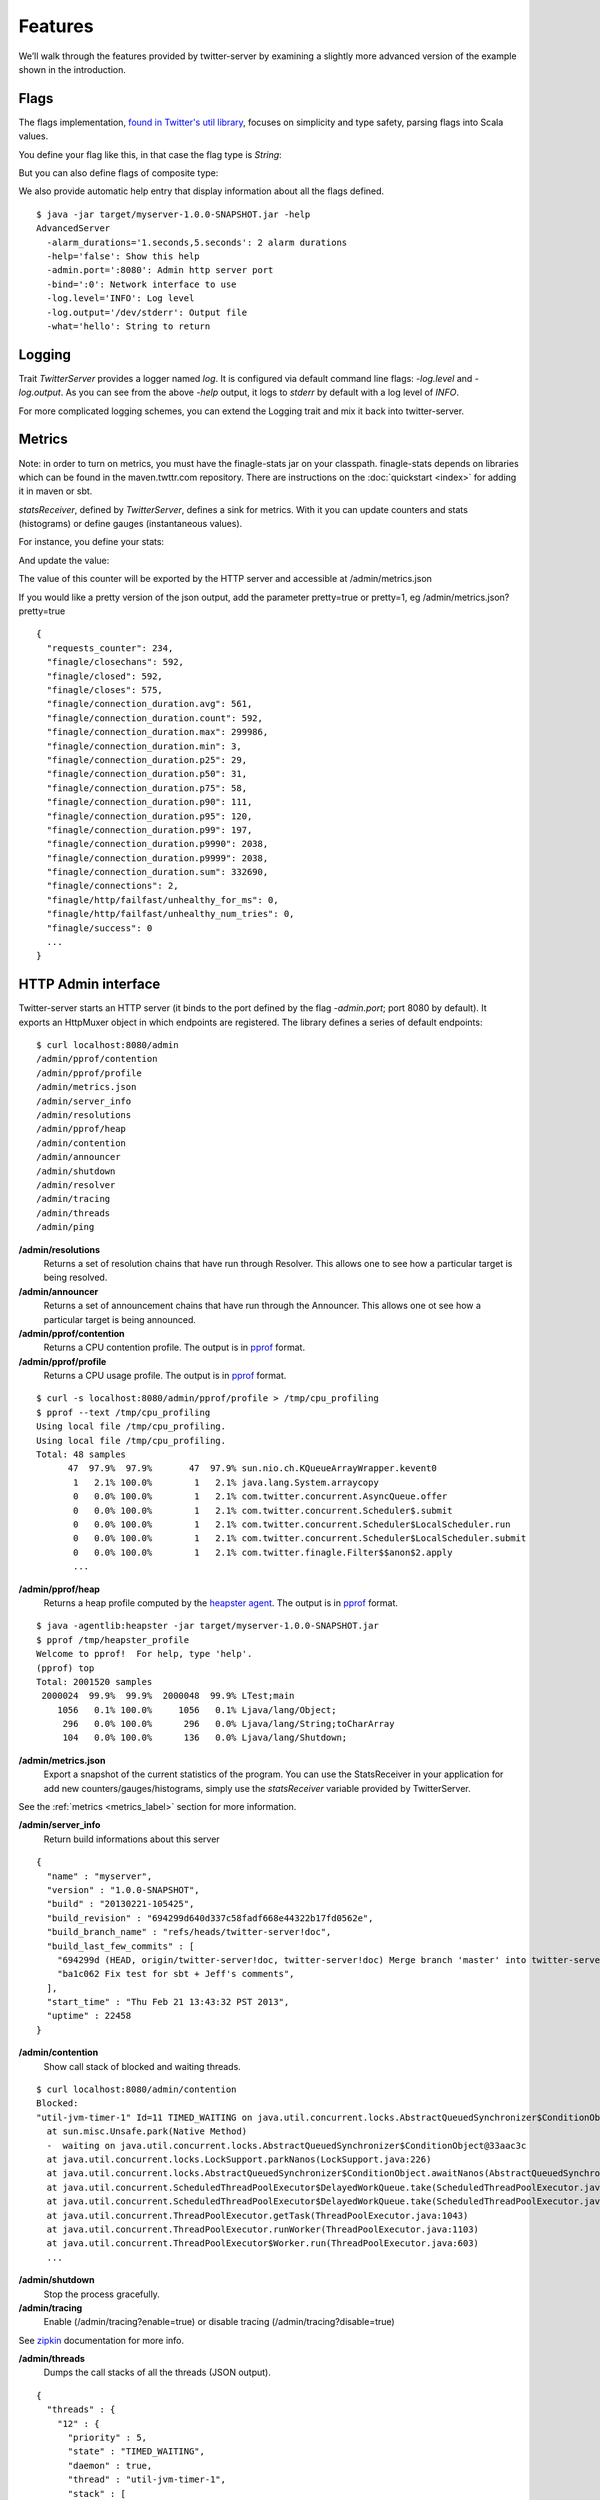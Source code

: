 Features
========


We’ll walk through the features provided by twitter-server by examining a slightly more advanced version of the example shown in the introduction.

.. includecode:: code/AdvancedServer.scala

Flags
-----

The flags implementation, `found in Twitter's util library <https://github.com/twitter/util/blob/master/util-app/src/main/scala/com/twitter/app/Flag.scala>`_, focuses on simplicity and type safety, parsing flags into Scala values.

You define your flag like this, in that case the flag type is `String`:

.. includecode:: code/AdvancedServer.scala#flag

But you can also define flags of composite type:

.. includecode:: code/AdvancedServer.scala#complex_flag

We also provide automatic help entry that display information about all the flags defined.

::

  $ java -jar target/myserver-1.0.0-SNAPSHOT.jar -help
  AdvancedServer
    -alarm_durations='1.seconds,5.seconds': 2 alarm durations
    -help='false': Show this help
    -admin.port=':8080': Admin http server port
    -bind=':0': Network interface to use
    -log.level='INFO': Log level
    -log.output='/dev/stderr': Output file
    -what='hello': String to return

Logging
-------

Trait `TwitterServer` provides a logger named `log`. It is configured via default command line flags: `-log.level` and `-log.output`. As you can see from the above `-help` output, it logs to `stderr` by default with a log level of `INFO`.

.. includecode:: code/AdvancedServer.scala#log_usage

For more complicated logging schemes, you can extend the Logging trait and mix it back into twitter-server.

.. _metrics_label:

Metrics
-------

Note: in order to turn on metrics, you must have the finagle-stats jar on your classpath.  finagle-stats depends on libraries which can be found in the maven.twttr.com repository.  There are instructions on the :doc:`quickstart <index>` for adding it in maven or sbt.

`statsReceiver`, defined by `TwitterServer`, defines a sink for metrics. With it you can update counters and stats (histograms) or define gauges (instantaneous values).

For instance, you define your stats:

.. includecode:: code/AdvancedServer.scala#stats

And update the value:

.. includecode:: code/AdvancedServer.scala#stats_usage

The value of this counter will be exported by the HTTP server and accessible at /admin/metrics.json

If you would like a pretty version of the json output, add the parameter pretty=true or pretty=1, eg /admin/metrics.json?pretty=true

::

  {
    "requests_counter": 234,
    "finagle/closechans": 592,
    "finagle/closed": 592,
    "finagle/closes": 575,
    "finagle/connection_duration.avg": 561,
    "finagle/connection_duration.count": 592,
    "finagle/connection_duration.max": 299986,
    "finagle/connection_duration.min": 3,
    "finagle/connection_duration.p25": 29,
    "finagle/connection_duration.p50": 31,
    "finagle/connection_duration.p75": 58,
    "finagle/connection_duration.p90": 111,
    "finagle/connection_duration.p95": 120,
    "finagle/connection_duration.p99": 197,
    "finagle/connection_duration.p9990": 2038,
    "finagle/connection_duration.p9999": 2038,
    "finagle/connection_duration.sum": 332690,
    "finagle/connections": 2,
    "finagle/http/failfast/unhealthy_for_ms": 0,
    "finagle/http/failfast/unhealthy_num_tries": 0,
    "finagle/success": 0
    ...
  }


HTTP Admin interface
--------------------

Twitter-server starts an HTTP server (it binds to the port defined by the flag `-admin.port`; port 8080 by default). It exports an HttpMuxer object in which endpoints are registered. The library defines a series of default endpoints:

::

  $ curl localhost:8080/admin
  /admin/pprof/contention
  /admin/pprof/profile
  /admin/metrics.json
  /admin/server_info
  /admin/resolutions
  /admin/pprof/heap
  /admin/contention
  /admin/announcer
  /admin/shutdown
  /admin/resolver
  /admin/tracing
  /admin/threads
  /admin/ping

**/admin/resolutions**
  Returns a set of resolution chains that have run through Resolver. This allows one to see how a particular target is being resolved.

**/admin/announcer**
  Returns a set of announcement chains that have run through the Announcer. This allows one ot see how a particular target is being announced.

**/admin/pprof/contention**
  Returns a CPU contention profile. The output is in `pprof <http://code.google.com/p/gperftools/>`_ format.

**/admin/pprof/profile**
  Returns a CPU usage profile. The output is in `pprof <http://code.google.com/p/gperftools/>`_ format.

::

  $ curl -s localhost:8080/admin/pprof/profile > /tmp/cpu_profiling
  $ pprof --text /tmp/cpu_profiling
  Using local file /tmp/cpu_profiling.
  Using local file /tmp/cpu_profiling.
  Total: 48 samples
        47  97.9%  97.9%       47  97.9% sun.nio.ch.KQueueArrayWrapper.kevent0
         1   2.1% 100.0%        1   2.1% java.lang.System.arraycopy
         0   0.0% 100.0%        1   2.1% com.twitter.concurrent.AsyncQueue.offer
         0   0.0% 100.0%        1   2.1% com.twitter.concurrent.Scheduler$.submit
         0   0.0% 100.0%        1   2.1% com.twitter.concurrent.Scheduler$LocalScheduler.run
         0   0.0% 100.0%        1   2.1% com.twitter.concurrent.Scheduler$LocalScheduler.submit
         0   0.0% 100.0%        1   2.1% com.twitter.finagle.Filter$$anon$2.apply
         ...

**/admin/pprof/heap**
  Returns a heap profile computed by the `heapster agent <https://github.com/mariusaeriksen/heapster>`_. The output is in `pprof <http://code.google.com/p/gperftools/>`_ format.

::

  $ java -agentlib:heapster -jar target/myserver-1.0.0-SNAPSHOT.jar
  $ pprof /tmp/heapster_profile
  Welcome to pprof!  For help, type 'help'.
  (pprof) top
  Total: 2001520 samples
   2000024  99.9%  99.9%  2000048  99.9% LTest;main
      1056   0.1% 100.0%     1056   0.1% Ljava/lang/Object;
       296   0.0% 100.0%      296   0.0% Ljava/lang/String;toCharArray
       104   0.0% 100.0%      136   0.0% Ljava/lang/Shutdown;

**/admin/metrics.json**
  Export a snapshot of the current statistics of the program. You can use the StatsReceiver in your application for add new counters/gauges/histograms, simply use the `statsReceiver` variable provided by TwitterServer.

See the :ref:`metrics <metrics_label>` section for more information.

**/admin/server_info**
  Return build informations about this server

::

  {
    "name" : "myserver",
    "version" : "1.0.0-SNAPSHOT",
    "build" : "20130221-105425",
    "build_revision" : "694299d640d337c58fadf668e44322b17fd0562e",
    "build_branch_name" : "refs/heads/twitter-server!doc",
    "build_last_few_commits" : [
      "694299d (HEAD, origin/twitter-server!doc, twitter-server!doc) Merge branch 'master' into twitter-server!doc",
      "ba1c062 Fix test for sbt + Jeff's comments",
    ],
    "start_time" : "Thu Feb 21 13:43:32 PST 2013",
    "uptime" : 22458
  }

**/admin/contention**
  Show call stack of blocked and waiting threads.

::

  $ curl localhost:8080/admin/contention
  Blocked:
  "util-jvm-timer-1" Id=11 TIMED_WAITING on java.util.concurrent.locks.AbstractQueuedSynchronizer$ConditionObject@33aac3c
    at sun.misc.Unsafe.park(Native Method)
    -  waiting on java.util.concurrent.locks.AbstractQueuedSynchronizer$ConditionObject@33aac3c
    at java.util.concurrent.locks.LockSupport.parkNanos(LockSupport.java:226)
    at java.util.concurrent.locks.AbstractQueuedSynchronizer$ConditionObject.awaitNanos(AbstractQueuedSynchronizer.java:2082)
    at java.util.concurrent.ScheduledThreadPoolExecutor$DelayedWorkQueue.take(ScheduledThreadPoolExecutor.java:1090)
    at java.util.concurrent.ScheduledThreadPoolExecutor$DelayedWorkQueue.take(ScheduledThreadPoolExecutor.java:807)
    at java.util.concurrent.ThreadPoolExecutor.getTask(ThreadPoolExecutor.java:1043)
    at java.util.concurrent.ThreadPoolExecutor.runWorker(ThreadPoolExecutor.java:1103)
    at java.util.concurrent.ThreadPoolExecutor$Worker.run(ThreadPoolExecutor.java:603)
    ...


**/admin/shutdown**
  Stop the process gracefully.

**/admin/tracing**
  Enable (/admin/tracing?enable=true) or disable tracing (/admin/tracing?disable=true)

See `zipkin <https://github.com/twitter/zipkin>`_ documentation for more info.

**/admin/threads**
  Dumps the call stacks of all the threads (JSON output).

::

  {
    "threads" : {
      "12" : {
        "priority" : 5,
        "state" : "TIMED_WAITING",
        "daemon" : true,
        "thread" : "util-jvm-timer-1",
        "stack" : [
          "sun.misc.Unsafe.park(Native Method)",
          "java.util.concurrent.locks.LockSupport.parkNanos(LockSupport.java:226)",
          "java.util.concurrent.locks.AbstractQueuedSynchronizer$ConditionObject.awaitNanos(AbstractQueuedSynchronizer.java:2082)",
          "java.util.concurrent.ScheduledThreadPoolExecutor$DelayedWorkQueue.take(ScheduledThreadPoolExecutor.java:1090)",
          "java.util.concurrent.ScheduledThreadPoolExecutor$DelayedWorkQueue.take(ScheduledThreadPoolExecutor.java:807)",
          "java.util.concurrent.ThreadPoolExecutor.getTask(ThreadPoolExecutor.java:1043)",
          "java.util.concurrent.ThreadPoolExecutor.runWorker(ThreadPoolExecutor.java:1103)",
          "java.util.concurrent.ThreadPoolExecutor$Worker.run(ThreadPoolExecutor.java:603)",
          "java.lang.Thread.run(Thread.java:722)"
        ]
      },
      ...
    }
  }

**/admin/ping**
  Return pong (used for monitoring)


Lifecycle Management
--------------------

Twitter-server exposes endpoints to manage server lifecycle that are compatible with `Mesos's <http://mesos.apache.org/>`_ job manager:

**/abortabortabort**
  Abort the process.

**/health**
  By default, respond with content-body "OK". This endpoint can be managed manually by mixing in the Lifecycle.Warmup trait with your server.

**/quitquitquit**
  Quit the process.


These entries are the default, but if you need you can add your own handler to this HTTP server:

.. includecode:: code/AdvancedServer.scala#registering_http_service

Extension
---------

Twitter-server can be extended modularly by mixing in more traits.  If you want to alter the behavior of a trait that is already mixed into twitter-server, you can override methods that you want to have different behavior and then mix it in again.  For example, in the `Logging <https://github.com/twitter/util/blob/master/util-logging/src/main/scala/com/twitter/logging/App.scala>`_ trait, you can override loggers to change where you send logs.

If you want finer grained control over your server, you can remix traits however you like in the same way that the `TwitterServer <https://github.com/twitter/twitter-server/blob/master/src/main/scala/com/twitter/server/TwitterServer.scala>`_ trait is built.
